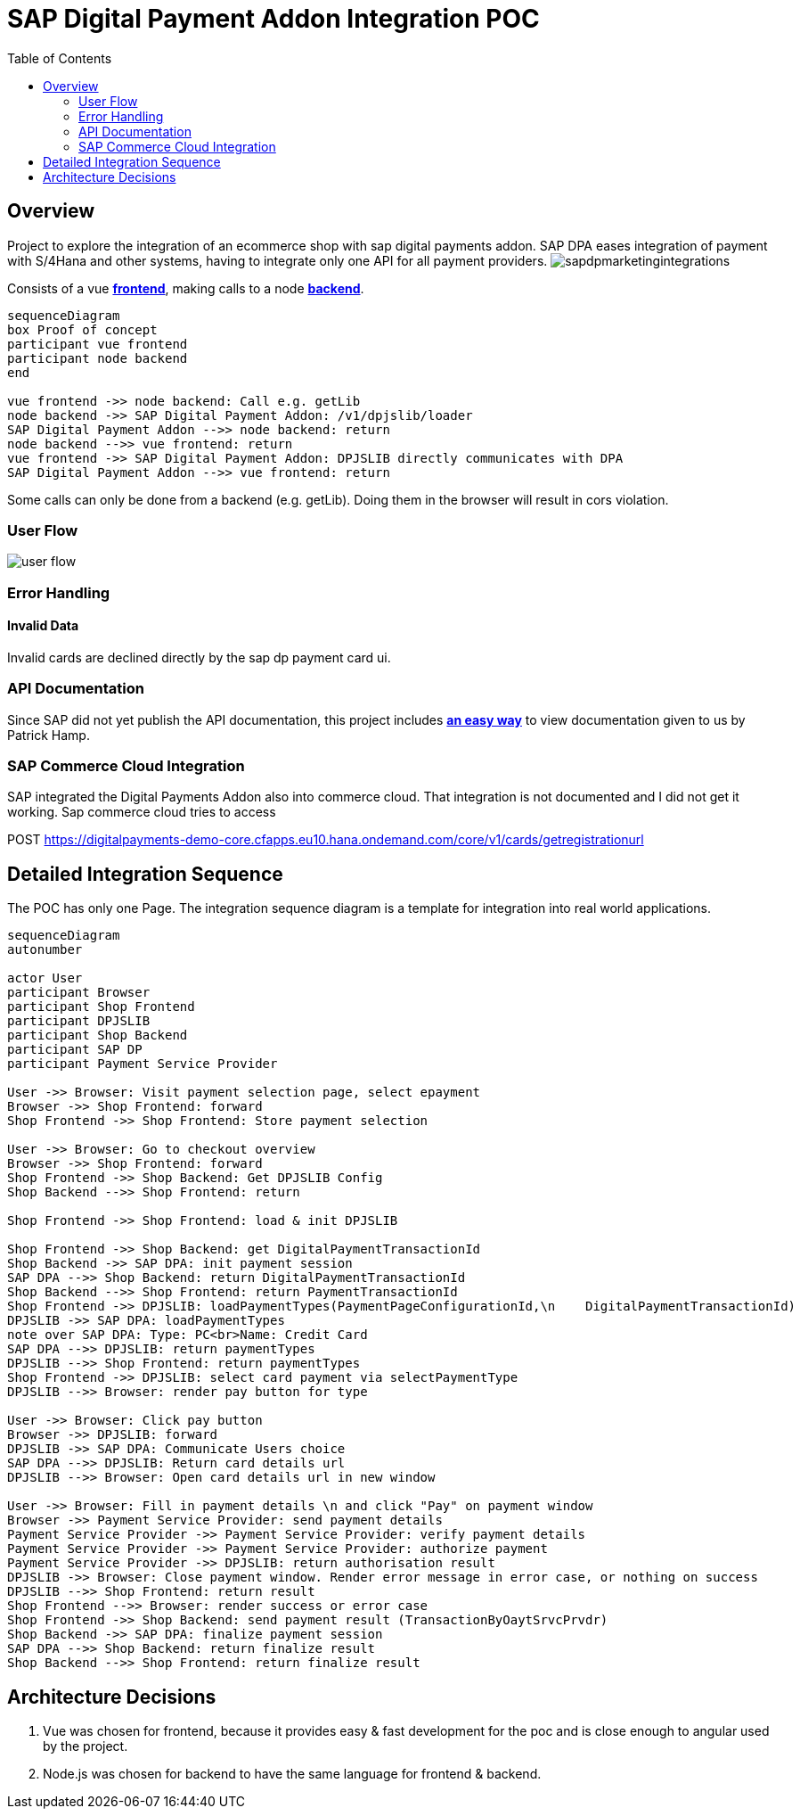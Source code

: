 
= SAP Digital Payment Addon Integration POC
:toc:

== Overview
Project to explore the integration of an ecommerce shop with sap digital payments addon. SAP DPA eases integration of payment with S/4Hana and other systems, having to integrate only one API for all payment providers.
image:docs/images/sapdpmarketingintegrations.png[]

Consists of a vue xref:frontend/README.adoc[**frontend**], making calls to a node xref:backend/README.adoc[**backend**].

[source,mermaid]
----
sequenceDiagram
box Proof of concept
participant vue frontend
participant node backend
end

vue frontend ->> node backend: Call e.g. getLib
node backend ->> SAP Digital Payment Addon: /v1/dpjslib/loader
SAP Digital Payment Addon -->> node backend: return 
node backend -->> vue frontend: return
vue frontend ->> SAP Digital Payment Addon: DPJSLIB directly communicates with DPA
SAP Digital Payment Addon -->> vue frontend: return
----

Some calls can only be done from a backend (e.g. getLib). Doing them in the browser will result in cors violation.

=== User Flow

image::docs/images/userflow.drawio.png[user flow]

=== Error Handling

==== Invalid Data

Invalid cards are declined directly by the sap dp payment card ui.

=== API Documentation
Since SAP did not yet publish the API documentation, this project includes xref:sapdp_api_doc/README.adoc[**an easy way**]  to view documentation given to us by Patrick Hamp.

=== SAP Commerce Cloud Integration
SAP integrated the Digital Payments Addon also into commerce cloud. That integration is not documented and I did not get it working.
Sap commerce cloud tries to access

POST https://digitalpayments-demo-core.cfapps.eu10.hana.ondemand.com/core/v1/cards/getregistrationurl

== Detailed Integration Sequence
The POC has only one Page. The integration sequence diagram is a template for integration into real world applications.


[source, mermaid]
----
sequenceDiagram
autonumber

actor User
participant Browser
participant Shop Frontend
participant DPJSLIB
participant Shop Backend
participant SAP DP
participant Payment Service Provider

User ->> Browser: Visit payment selection page, select epayment
Browser ->> Shop Frontend: forward
Shop Frontend ->> Shop Frontend: Store payment selection

User ->> Browser: Go to checkout overview
Browser ->> Shop Frontend: forward
Shop Frontend ->> Shop Backend: Get DPJSLIB Config
Shop Backend -->> Shop Frontend: return

Shop Frontend ->> Shop Frontend: load & init DPJSLIB

Shop Frontend ->> Shop Backend: get DigitalPaymentTransactionId
Shop Backend ->> SAP DPA: init payment session
SAP DPA -->> Shop Backend: return DigitalPaymentTransactionId
Shop Backend -->> Shop Frontend: return PaymentTransactionId
Shop Frontend ->> DPJSLIB: loadPaymentTypes(PaymentPageConfigurationId,\n    DigitalPaymentTransactionId)
DPJSLIB ->> SAP DPA: loadPaymentTypes
note over SAP DPA: Type: PC<br>Name: Credit Card
SAP DPA -->> DPJSLIB: return paymentTypes
DPJSLIB -->> Shop Frontend: return paymentTypes
Shop Frontend ->> DPJSLIB: select card payment via selectPaymentType
DPJSLIB -->> Browser: render pay button for type

User ->> Browser: Click pay button
Browser ->> DPJSLIB: forward
DPJSLIB ->> SAP DPA: Communicate Users choice
SAP DPA -->> DPJSLIB: Return card details url
DPJSLIB -->> Browser: Open card details url in new window

User ->> Browser: Fill in payment details \n and click "Pay" on payment window
Browser ->> Payment Service Provider: send payment details
Payment Service Provider ->> Payment Service Provider: verify payment details
Payment Service Provider ->> Payment Service Provider: authorize payment
Payment Service Provider ->> DPJSLIB: return authorisation result
DPJSLIB ->> Browser: Close payment window. Render error message in error case, or nothing on success
DPJSLIB -->> Shop Frontend: return result
Shop Frontend -->> Browser: render success or error case
Shop Frontend ->> Shop Backend: send payment result (TransactionByOaytSrvcPrvdr)
Shop Backend ->> SAP DPA: finalize payment session
SAP DPA -->> Shop Backend: return finalize result
Shop Backend -->> Shop Frontend: return finalize result
----

== Architecture Decisions
. Vue was chosen for frontend, because it provides easy & fast development for the poc and is close enough to angular used by the project.
. Node.js was chosen for backend to have the same language for frontend & backend.
